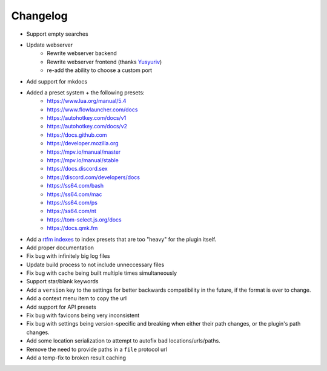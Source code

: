 Changelog
=========

- Support empty searches
- Update webserver
    - Rewrite webserver backend
    - Rewrite webserver frontend (thanks `Yusyuriv <https://github.com/Yusyuriv>`__)
    - re-add the ability to choose a custom port
- Add support for mkdocs
- Added a preset system + the following presets:
    - https://www.lua.org/manual/5.4
    - https://www.flowlauncher.com/docs
    - https://autohotkey.com/docs/v1
    - https://autohotkey.com/docs/v2
    - https://docs.github.com
    - https://developer.mozilla.org
    - https://mpv.io/manual/master
    - https://mpv.io/manual/stable
    - https://docs.discord.sex
    - https://discord.com/developers/docs
    - https://ss64.com/bash
    - https://ss64.com/mac
    - https://ss64.com/ps
    - https://ss64.com/nt
    - https://tom-select.js.org/docs
    - https://docs.qmk.fm
- Add a `rtfm indexes <https://github.com/cibere/Rtfm-Indexes/>`__ to index presets that are too "heavy" for the plugin itself.
- Add proper documentation
- Fix bug with infinitely big log files
- Update build process to not include unneccessary files
- Fix bug with cache being built multiple times simultaneously
- Support star/blank keywords
- Add a ``version`` key to the settings for better backwards compatibility in the future, if the format is ever to change.
- Add a context menu item to copy the url
- Add support for API presets
- Fix bug with favicons being very inconsistent
- Fix bug with settings being version-specific and breaking when either their path changes, or the plugin's path changes.
- Add some location serialization to attempt to autofix bad locations/urls/paths.
- Remove the need to provide paths in a ``file`` protocol url
- Add a temp-fix to broken result caching